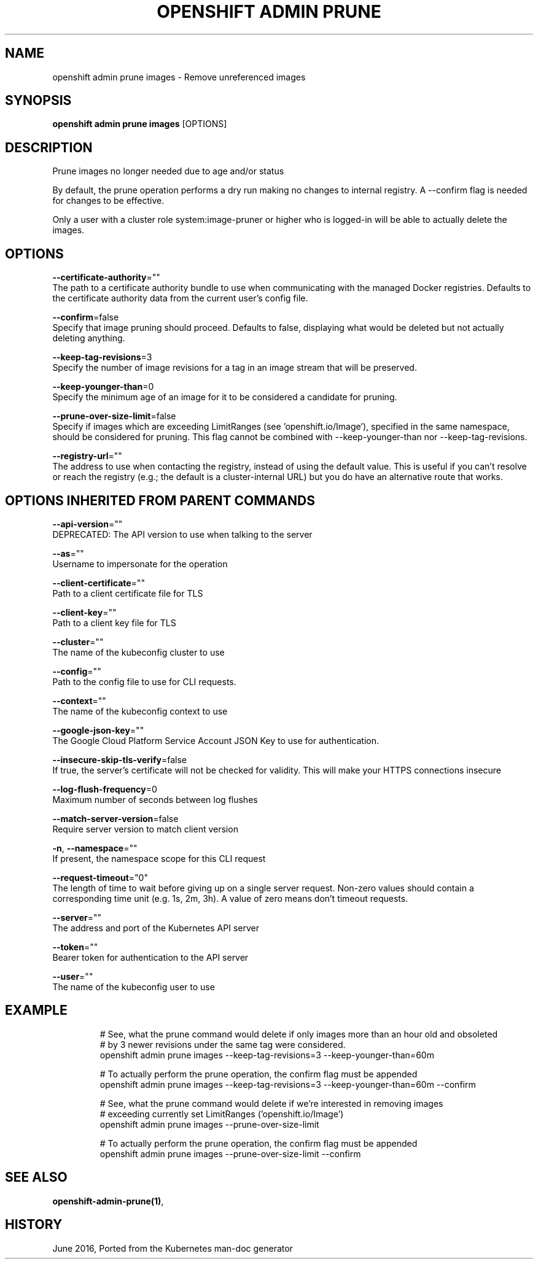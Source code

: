 .TH "OPENSHIFT ADMIN PRUNE" "1" " Openshift CLI User Manuals" "Openshift" "June 2016"  ""


.SH NAME
.PP
openshift admin prune images \- Remove unreferenced images


.SH SYNOPSIS
.PP
\fBopenshift admin prune images\fP [OPTIONS]


.SH DESCRIPTION
.PP
Prune images no longer needed due to age and/or status

.PP
By default, the prune operation performs a dry run making no changes to internal registry. A \-\-confirm flag is needed for changes to be effective.

.PP
Only a user with a cluster role system:image\-pruner or higher who is logged\-in will be able to actually delete the images.


.SH OPTIONS
.PP
\fB\-\-certificate\-authority\fP=""
    The path to a certificate authority bundle to use when communicating with the managed Docker registries. Defaults to the certificate authority data from the current user's config file.

.PP
\fB\-\-confirm\fP=false
    Specify that image pruning should proceed. Defaults to false, displaying what would be deleted but not actually deleting anything.

.PP
\fB\-\-keep\-tag\-revisions\fP=3
    Specify the number of image revisions for a tag in an image stream that will be preserved.

.PP
\fB\-\-keep\-younger\-than\fP=0
    Specify the minimum age of an image for it to be considered a candidate for pruning.

.PP
\fB\-\-prune\-over\-size\-limit\fP=false
    Specify if images which are exceeding LimitRanges (see 'openshift.io/Image'), specified in the same namespace, should be considered for pruning. This flag cannot be combined with \-\-keep\-younger\-than nor \-\-keep\-tag\-revisions.

.PP
\fB\-\-registry\-url\fP=""
    The address to use when contacting the registry, instead of using the default value. This is useful if you can't resolve or reach the registry (e.g.; the default is a cluster\-internal URL) but you do have an alternative route that works.


.SH OPTIONS INHERITED FROM PARENT COMMANDS
.PP
\fB\-\-api\-version\fP=""
    DEPRECATED: The API version to use when talking to the server

.PP
\fB\-\-as\fP=""
    Username to impersonate for the operation

.PP
\fB\-\-client\-certificate\fP=""
    Path to a client certificate file for TLS

.PP
\fB\-\-client\-key\fP=""
    Path to a client key file for TLS

.PP
\fB\-\-cluster\fP=""
    The name of the kubeconfig cluster to use

.PP
\fB\-\-config\fP=""
    Path to the config file to use for CLI requests.

.PP
\fB\-\-context\fP=""
    The name of the kubeconfig context to use

.PP
\fB\-\-google\-json\-key\fP=""
    The Google Cloud Platform Service Account JSON Key to use for authentication.

.PP
\fB\-\-insecure\-skip\-tls\-verify\fP=false
    If true, the server's certificate will not be checked for validity. This will make your HTTPS connections insecure

.PP
\fB\-\-log\-flush\-frequency\fP=0
    Maximum number of seconds between log flushes

.PP
\fB\-\-match\-server\-version\fP=false
    Require server version to match client version

.PP
\fB\-n\fP, \fB\-\-namespace\fP=""
    If present, the namespace scope for this CLI request

.PP
\fB\-\-request\-timeout\fP="0"
    The length of time to wait before giving up on a single server request. Non\-zero values should contain a corresponding time unit (e.g. 1s, 2m, 3h). A value of zero means don't timeout requests.

.PP
\fB\-\-server\fP=""
    The address and port of the Kubernetes API server

.PP
\fB\-\-token\fP=""
    Bearer token for authentication to the API server

.PP
\fB\-\-user\fP=""
    The name of the kubeconfig user to use


.SH EXAMPLE
.PP
.RS

.nf
  # See, what the prune command would delete if only images more than an hour old and obsoleted
  # by 3 newer revisions under the same tag were considered.
  openshift admin prune images \-\-keep\-tag\-revisions=3 \-\-keep\-younger\-than=60m
  
  # To actually perform the prune operation, the confirm flag must be appended
  openshift admin prune images \-\-keep\-tag\-revisions=3 \-\-keep\-younger\-than=60m \-\-confirm
  
  # See, what the prune command would delete if we're interested in removing images
  # exceeding currently set LimitRanges ('openshift.io/Image')
  openshift admin prune images \-\-prune\-over\-size\-limit
  
  # To actually perform the prune operation, the confirm flag must be appended
  openshift admin prune images \-\-prune\-over\-size\-limit \-\-confirm

.fi
.RE


.SH SEE ALSO
.PP
\fBopenshift\-admin\-prune(1)\fP,


.SH HISTORY
.PP
June 2016, Ported from the Kubernetes man\-doc generator

